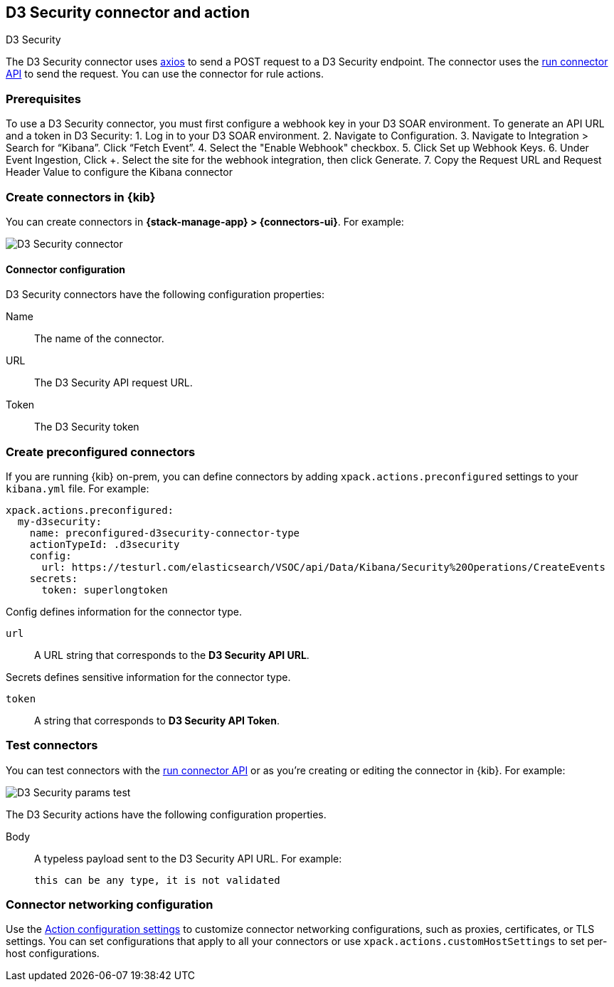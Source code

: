 [[d3security-action-type]]
== D3 Security connector and action
++++
<titleabbrev>D3 Security</titleabbrev>
++++

The D3 Security connector uses https://github.com/axios/axios[axios] to send a POST request to a D3 Security endpoint. The connector uses the <<execute-connector-api,run connector API>> to send the request. You can use the connector for rule actions.

[float]
[[d3security-connector-prerequisites]]
=== Prerequisites

To use a D3 Security connector, you must first configure a webhook key in your D3 SOAR environment. To generate an API URL and a token in D3 Security:
1. Log in to your D3 SOAR environment.
2. Navigate to Configuration.
3. Navigate to Integration > Search for “Kibana”. Click “Fetch Event”.
4. Select the "Enable Webhook" checkbox.
5. Click Set up Webhook Keys.
6. Under Event Ingestion, Click +. Select the site for the webhook integration, then click Generate.
7. Copy the Request URL and Request Header Value to configure the Kibana connector

[float]
[[define-d3security-ui]]
=== Create connectors in {kib}

You can create connectors in *{stack-manage-app} > {connectors-ui}*.  For example:

[role="screenshot"]
image::management/connectors/images/d3security-connector.png[D3 Security connector]

[float]
[[d3security-connector-configuration]]
==== Connector configuration

D3 Security connectors have the following configuration properties:

Name::      The name of the connector.
URL::   The D3 Security API request URL.
Token::   The D3 Security token

[float]
[[preconfigured-d3security-configuration]]
=== Create preconfigured connectors

If you are running {kib} on-prem, you can define connectors by
adding `xpack.actions.preconfigured` settings to your `kibana.yml` file.
For example:

[source,text]
--
xpack.actions.preconfigured:
  my-d3security:
    name: preconfigured-d3security-connector-type
    actionTypeId: .d3security
    config:
      url: https://testurl.com/elasticsearch/VSOC/api/Data/Kibana/Security%20Operations/CreateEvents
    secrets:
      token: superlongtoken
--

Config defines information for the connector type.

`url`:: A URL string that corresponds to the *D3 Security API URL*.

Secrets defines sensitive information for the connector type.

`token`:: A string that corresponds to *D3 Security API Token*.

[float]
[[d3security-action-configuration]]
=== Test connectors

You can test connectors with the <<execute-connector-api,run connector API>> or
as you're creating or editing the connector in {kib}. For example:

[role="screenshot"]
image::management/connectors/images/d3security-params-test.png[D3 Security params test]

The D3 Security actions have the following configuration properties.

Body::      A typeless payload sent to the D3 Security API URL. For example:
+
[source,text]
--
this can be any type, it is not validated
--
[float]
[[d3security-connector-networking-configuration]]
=== Connector networking configuration

Use the <<action-settings, Action configuration settings>> to customize connector networking configurations, such as proxies, certificates, or TLS settings. You can set configurations that apply to all your connectors or use `xpack.actions.customHostSettings` to set per-host configurations.